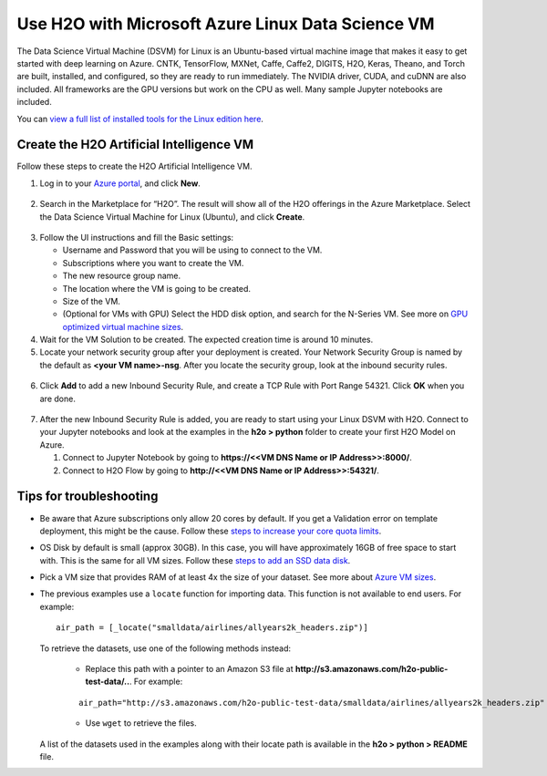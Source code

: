 Use H2O with Microsoft Azure Linux Data Science VM
==================================================

The Data Science Virtual Machine (DSVM) for Linux is an Ubuntu-based virtual machine image that makes it easy to get started with deep learning on Azure. CNTK, TensorFlow, MXNet, Caffe, Caffe2, DIGITS, H2O, Keras, Theano, and Torch are built, installed, and configured, so they are ready to run immediately. The NVIDIA driver, CUDA, and cuDNN are also included. All frameworks are the GPU versions but work on the CPU as well. Many sample Jupyter notebooks are included.

You can `view a full list of installed tools for the Linux edition here <https://docs.microsoft.com/en-us/azure/machine-learning/machine-learning-data-science-virtual-machine-overview>`__.

Create the H2O Artificial Intelligence VM
-----------------------------------------

Follow these steps to create the H2O Artificial Intelligence VM.

1. Log in to your `Azure portal <https://portal.azure.com>`__, and click **New**.  

  .. figure:: ../images/azurelin_new.png
     :alt: Create a new VM page on Microsoft Azure.

2. Search in the Marketplace for “H2O”. The result will show all of the H2O offerings in the Azure Marketplace. Select the Data Science Virtual Machine for Linux (Ubuntu), and click **Create**.

  .. figure:: ../images/azurelin_h2o_dsvm.png
     :alt: Data Science VM for Linux panel outlining how DSVM for Linux works and which tools are contained in it.

3. Follow the UI instructions and fill the Basic settings: 
   
   - Username and Password that you will be using to connect to the VM.
   - Subscriptions where you want to create the VM.
   - The new resource group name.
   - The location where the VM is going to be created.
   - Size of the VM.
   - (Optional for VMs with GPU) Select the HDD disk option, and search for the N-Series VM. See more on `GPU optimized virtual machine sizes <http://gpu.azure.com/>`__.

4. Wait for the VM Solution to be created. The expected creation time is around 10 minutes.

5. Locate your network security group after your deployment is created. Your Network Security Group is named by the default as **<your VM name>-nsg**. After you locate the security group, look at the inbound security rules.  

  .. figure:: ../images/azurelin_inbound_secrules.png
     :alt: Inbound and outbound security rules overview page with three inbound security rules.

6. Click **Add** to add a new Inbound Security Rule, and create a TCP Rule with Port Range 54321. Click **OK** when you are done.

  .. figure:: ../images/azurelin_add_inbound_secrule.png
     :alt: Add inbound security rule panel where the new TCP rule with a port range of 54321 has been added.

7. After the new Inbound Security Rule is added, you are ready to start using your Linux DSVM with H2O. Connect to your Jupyter notebooks and look at the examples in the **h2o > python** folder to create your first H2O Model on Azure. 

   1. Connect to Jupyter Notebook by going to **https://<<VM DNS Name or IP Address>>:8000/**.
   2. Connect to H2O Flow by going to **http://<<VM DNS Name or IP Address>>:54321/**.

Tips for troubleshooting
------------------------

- Be aware that Azure subscriptions only allow 20 cores by default. If you get a Validation error on template deployment, this might be the cause. Follow these `steps to increase your core quota limits <https://blogs.msdn.microsoft.com/girishp/2015/09/20/increasing-core-quota-limits-in-azure/>`__.
- OS Disk by default is small (approx 30GB). In this case, you will have approximately 16GB of free space to start with. This is the same for all VM sizes. Follow these `steps to add an SSD data disk <https://learn.microsoft.com/en-us/azure/devtest-labs/devtest-lab-attach-detach-data-disk>`__.
- Pick a VM size that provides RAM of at least 4x the size of your dataset. See more about `Azure VM sizes <https://azure.microsoft.com/en-us/pricing/details/virtual-machines/>`__.
- The previous examples use a ``locate`` function for importing data. This function is not available to end users. For example:

  :: 

    air_path = [_locate("smalldata/airlines/allyears2k_headers.zip")]

  To retrieve the datasets, use one of the following methods instead:

    - Replace this path with a pointer to an Amazon S3 file at **http://s3.amazonaws.com/h2o-public-test-data/..**. For example: 

    ::

      air_path="http://s3.amazonaws.com/h2o-public-test-data/smalldata/airlines/allyears2k_headers.zip"

    - Use ``wget`` to retrieve the files.

  A list of the datasets used in the examples along with their locate path is available in the **h2o > python > README** file.